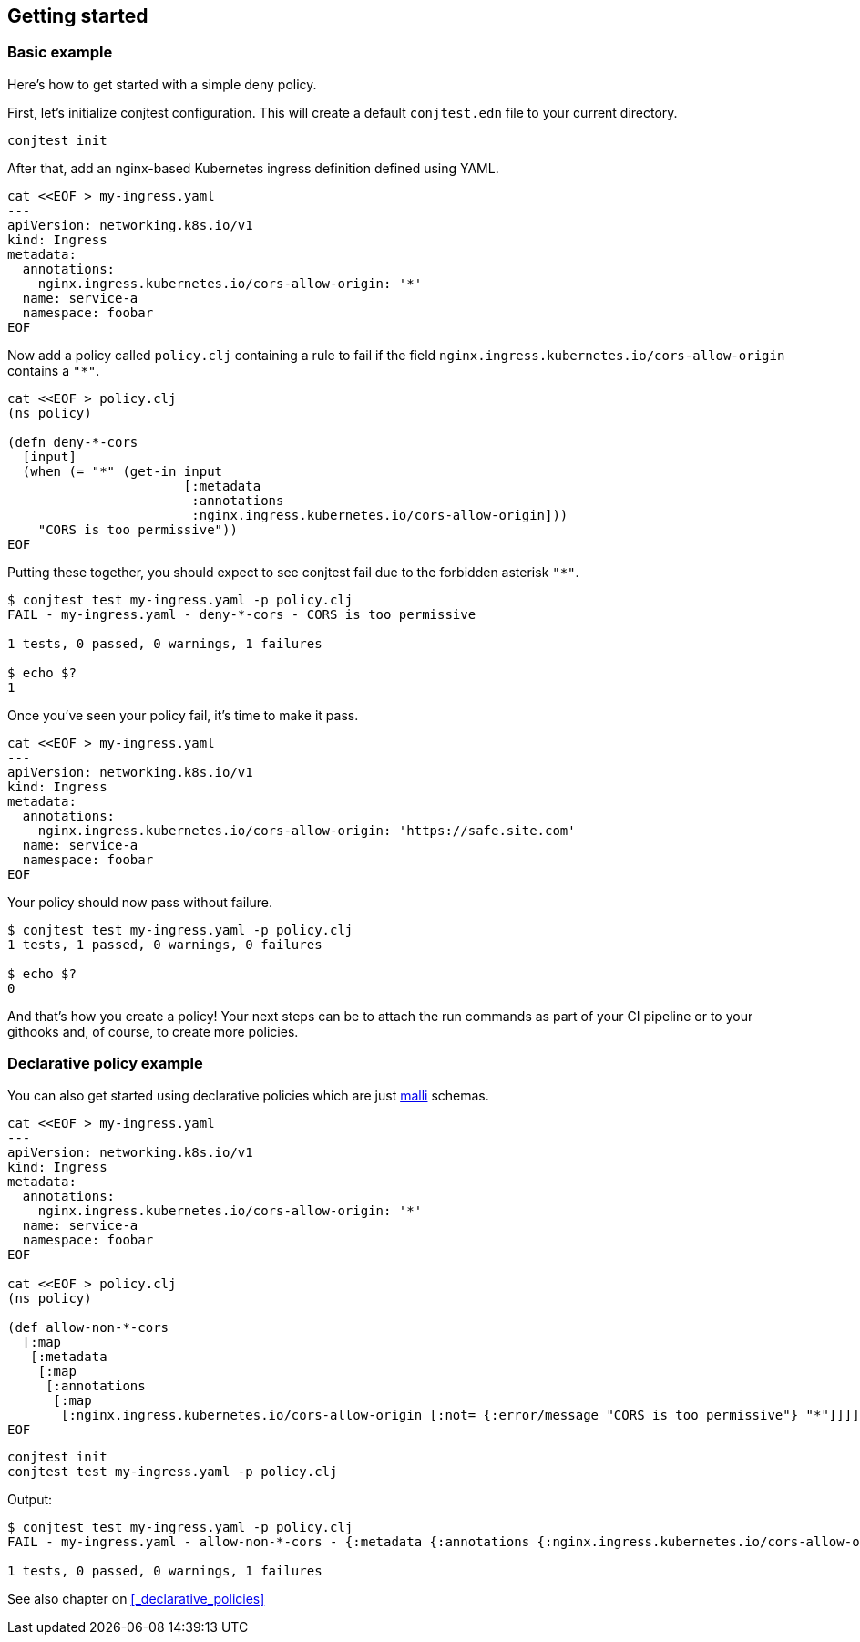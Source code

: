 [[getting_started]]
== Getting started

=== Basic example

Here's how to get started with a simple deny policy.

First, let's initialize conjtest configuration. This will create a default
`conjtest.edn` file to your current directory.

[source,bash]
----
conjtest init
----

After that, add an nginx-based Kubernetes ingress definition defined using
YAML.

[source,bash]
----
cat <<EOF > my-ingress.yaml
---
apiVersion: networking.k8s.io/v1
kind: Ingress
metadata:
  annotations:
    nginx.ingress.kubernetes.io/cors-allow-origin: '*'
  name: service-a
  namespace: foobar
EOF
----

Now add a policy called `policy.clj` containing a rule to fail if the field
`nginx.ingress.kubernetes.io/cors-allow-origin` contains a `"*"`.

[source,bash]
----
cat <<EOF > policy.clj
(ns policy)

(defn deny-*-cors
  [input]
  (when (= "*" (get-in input
                       [:metadata
                        :annotations
                        :nginx.ingress.kubernetes.io/cors-allow-origin]))
    "CORS is too permissive"))
EOF
----

Putting these together, you should expect to see conjtest fail due to the
forbidden asterisk `"*"`.

[source,bash]
----
$ conjtest test my-ingress.yaml -p policy.clj
FAIL - my-ingress.yaml - deny-*-cors - CORS is too permissive

1 tests, 0 passed, 0 warnings, 1 failures

$ echo $?
1
----

Once you've seen your policy fail, it's time to make it pass.

[source,bash]
----
cat <<EOF > my-ingress.yaml
---
apiVersion: networking.k8s.io/v1
kind: Ingress
metadata:
  annotations:
    nginx.ingress.kubernetes.io/cors-allow-origin: 'https://safe.site.com'
  name: service-a
  namespace: foobar
EOF
----

Your policy should now pass without failure.

[source,bash]
----
$ conjtest test my-ingress.yaml -p policy.clj
1 tests, 1 passed, 0 warnings, 0 failures

$ echo $?
0
----

And that's how you create a policy! Your next steps can be to attach the run
commands as part of your CI pipeline or to your githooks and, of course, to
create more policies.

=== Declarative policy example

You can also get started using declarative policies which are just
https://github.com/metosin/malli[malli] schemas.

[source,bash]
----
cat <<EOF > my-ingress.yaml
---
apiVersion: networking.k8s.io/v1
kind: Ingress
metadata:
  annotations:
    nginx.ingress.kubernetes.io/cors-allow-origin: '*'
  name: service-a
  namespace: foobar
EOF

cat <<EOF > policy.clj
(ns policy)

(def allow-non-*-cors
  [:map
   [:metadata
    [:map
     [:annotations
      [:map
       [:nginx.ingress.kubernetes.io/cors-allow-origin [:not= {:error/message "CORS is too permissive"} "*"]]]]]]])
EOF
----

[source,bash]
----
conjtest init
conjtest test my-ingress.yaml -p policy.clj
----

Output:

[source,bash]
----
$ conjtest test my-ingress.yaml -p policy.clj
FAIL - my-ingress.yaml - allow-non-*-cors - {:metadata {:annotations {:nginx.ingress.kubernetes.io/cors-allow-origin ["CORS is too permissive"]}}}

1 tests, 0 passed, 0 warnings, 1 failures
----

See also chapter on xref:_declarative_policies[]
